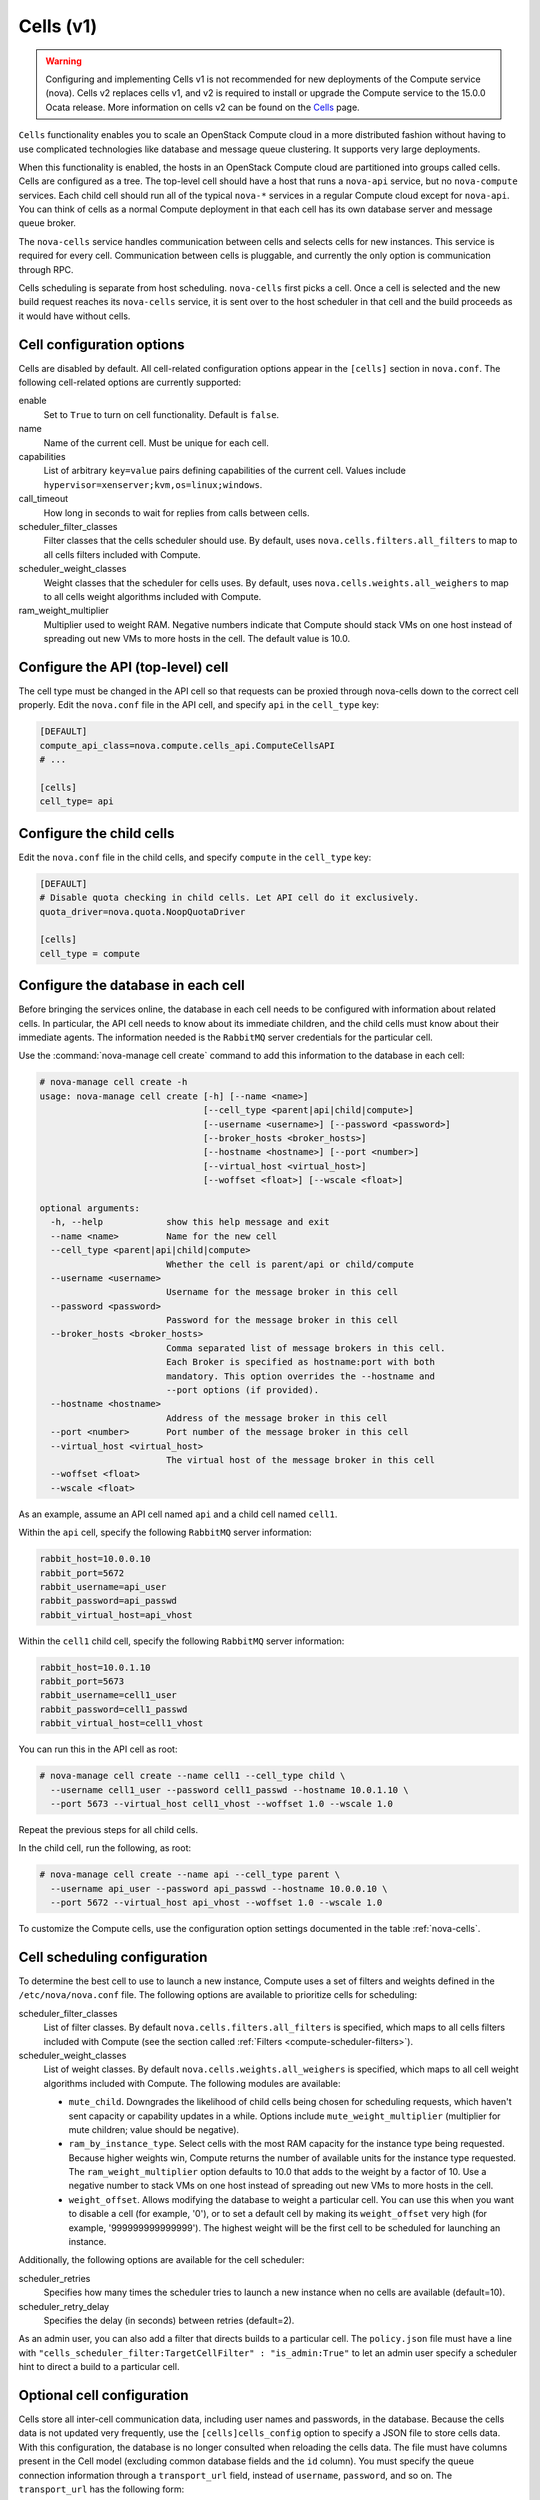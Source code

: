 ==========
Cells (v1)
==========

.. warning::

   Configuring and implementing Cells v1 is not recommended for new deployments
   of the Compute service (nova). Cells v2 replaces cells v1, and v2 is
   required to install or upgrade the Compute service to the 15.0.0 Ocata
   release. More information on cells v2 can be found on the
   `Cells <https://docs.openstack.org/nova/latest/cells.html>`_ page.

``Cells`` functionality enables you to scale an OpenStack Compute
cloud in a more distributed fashion without having to use complicated
technologies like database and message queue clustering.
It supports very large deployments.

When this functionality is enabled, the hosts in an OpenStack Compute
cloud are partitioned into groups called cells.
Cells are configured as a tree. The top-level cell should have a host
that runs a ``nova-api`` service, but no ``nova-compute`` services.
Each child cell should run all of the typical ``nova-*`` services in
a regular Compute cloud except for ``nova-api``. You can think of
cells as a normal Compute deployment in that each cell has its own
database server and message queue broker.

The ``nova-cells`` service handles communication between cells and
selects cells for new instances. This service is required for every
cell. Communication between cells is pluggable, and currently the
only option is communication through RPC.

Cells scheduling is separate from host scheduling.
``nova-cells`` first picks a cell. Once a cell is selected and the
new build request reaches its ``nova-cells`` service, it is sent
over to the host scheduler in that cell and the build proceeds as
it would have without cells.

Cell configuration options
~~~~~~~~~~~~~~~~~~~~~~~~~~

Cells are disabled by default. All cell-related configuration
options appear in the ``[cells]`` section in ``nova.conf``.
The following cell-related options are currently supported:

enable
  Set to ``True`` to turn on cell functionality. Default is ``false``.

name
  Name of the current cell. Must be unique for each cell.

capabilities
  List of arbitrary ``key=value`` pairs defining capabilities of the current
  cell. Values include ``hypervisor=xenserver;kvm,os=linux;windows``.

call_timeout
  How long in seconds to wait for replies from calls between cells.

scheduler_filter_classes
  Filter classes that the cells scheduler should use.
  By default, uses ``nova.cells.filters.all_filters`` to map to
  all cells filters included with Compute.

scheduler_weight_classes
  Weight classes that the scheduler for cells uses. By default,
  uses ``nova.cells.weights.all_weighers`` to map to all cells
  weight algorithms included with Compute.

ram_weight_multiplier
  Multiplier used to weight RAM. Negative numbers indicate that
  Compute should stack VMs on one host instead of spreading out
  new VMs to more hosts in the cell. The default value is 10.0.

Configure the API (top-level) cell
~~~~~~~~~~~~~~~~~~~~~~~~~~~~~~~~~~

The cell type must be changed in the API cell so that requests can
be proxied through nova-cells down to the correct cell properly.
Edit the ``nova.conf`` file in the API cell, and specify ``api``
in the ``cell_type`` key:

.. code-block:: ini

   [DEFAULT]
   compute_api_class=nova.compute.cells_api.ComputeCellsAPI
   # ...

   [cells]
   cell_type= api

Configure the child cells
~~~~~~~~~~~~~~~~~~~~~~~~~

Edit the ``nova.conf`` file in the child cells, and specify
``compute`` in the ``cell_type`` key:

.. code-block:: ini

   [DEFAULT]
   # Disable quota checking in child cells. Let API cell do it exclusively.
   quota_driver=nova.quota.NoopQuotaDriver

   [cells]
   cell_type = compute

Configure the database in each cell
~~~~~~~~~~~~~~~~~~~~~~~~~~~~~~~~~~~

Before bringing the services online, the database in each cell
needs to be configured with information about related cells.
In particular, the API cell needs to know about its immediate
children, and the child cells must know about their immediate agents.
The information needed is the ``RabbitMQ`` server credentials
for the particular cell.

Use the :command:`nova-manage cell create` command to add this
information to the database in each cell:

.. code-block:: console

   # nova-manage cell create -h
   usage: nova-manage cell create [-h] [--name <name>]
                                  [--cell_type <parent|api|child|compute>]
                                  [--username <username>] [--password <password>]
                                  [--broker_hosts <broker_hosts>]
                                  [--hostname <hostname>] [--port <number>]
                                  [--virtual_host <virtual_host>]
                                  [--woffset <float>] [--wscale <float>]

   optional arguments:
     -h, --help            show this help message and exit
     --name <name>         Name for the new cell
     --cell_type <parent|api|child|compute>
                           Whether the cell is parent/api or child/compute
     --username <username>
                           Username for the message broker in this cell
     --password <password>
                           Password for the message broker in this cell
     --broker_hosts <broker_hosts>
                           Comma separated list of message brokers in this cell.
                           Each Broker is specified as hostname:port with both
                           mandatory. This option overrides the --hostname and
                           --port options (if provided).
     --hostname <hostname>
                           Address of the message broker in this cell
     --port <number>       Port number of the message broker in this cell
     --virtual_host <virtual_host>
                           The virtual host of the message broker in this cell
     --woffset <float>
     --wscale <float>

As an example, assume an API cell named ``api`` and a child
cell named ``cell1``.

Within the ``api`` cell, specify the following ``RabbitMQ``
server information:

.. code-block:: ini

   rabbit_host=10.0.0.10
   rabbit_port=5672
   rabbit_username=api_user
   rabbit_password=api_passwd
   rabbit_virtual_host=api_vhost

Within the ``cell1`` child cell, specify the following
``RabbitMQ`` server information:

.. code-block:: ini

   rabbit_host=10.0.1.10
   rabbit_port=5673
   rabbit_username=cell1_user
   rabbit_password=cell1_passwd
   rabbit_virtual_host=cell1_vhost

You can run this in the API cell as root:

.. code-block:: console

   # nova-manage cell create --name cell1 --cell_type child \
     --username cell1_user --password cell1_passwd --hostname 10.0.1.10 \
     --port 5673 --virtual_host cell1_vhost --woffset 1.0 --wscale 1.0

Repeat the previous steps for all child cells.

In the child cell, run the following, as root:

.. code-block:: console

   # nova-manage cell create --name api --cell_type parent \
     --username api_user --password api_passwd --hostname 10.0.0.10 \
     --port 5672 --virtual_host api_vhost --woffset 1.0 --wscale 1.0

To customize the Compute cells, use the configuration
option settings documented in the table :ref:`nova-cells`.

Cell scheduling configuration
~~~~~~~~~~~~~~~~~~~~~~~~~~~~~

To determine the best cell to use to launch a new instance,
Compute uses a set of filters and weights defined in the
``/etc/nova/nova.conf`` file. The following options are
available to prioritize cells for scheduling:

scheduler_filter_classes
  List of filter classes. By default ``nova.cells.filters.all_filters``
  is specified, which maps to all cells filters included with Compute
  (see the section called :ref:`Filters <compute-scheduler-filters>`).

scheduler_weight_classes
  List of weight classes.
  By default ``nova.cells.weights.all_weighers`` is specified,
  which maps to all cell weight algorithms included with Compute.
  The following modules are available:

  * ``mute_child``. Downgrades the likelihood of child cells being chosen
    for scheduling requests, which haven't sent capacity or capability
    updates in a while. Options include ``mute_weight_multiplier``
    (multiplier for mute children; value should be negative).
  * ``ram_by_instance_type``. Select cells with the most RAM capacity
    for the instance type being requested. Because higher weights win,
    Compute returns the number of available units for the instance type
    requested. The ``ram_weight_multiplier`` option defaults to 10.0
    that adds to the weight by a factor of 10.
    Use a negative number to stack VMs on one host instead of spreading
    out new VMs to more hosts in the cell.
  * ``weight_offset``. Allows modifying the database to weight a
    particular cell. You can use this when you want to disable a
    cell (for example, '0'), or to set a default cell by making its
    ``weight_offset`` very high (for example, '999999999999999').
    The highest weight will be the first cell to be scheduled for
    launching an instance.

Additionally, the following options are available for the cell scheduler:

scheduler_retries
  Specifies how many times the scheduler tries to launch a new
  instance when no cells are available (default=10).

scheduler_retry_delay
  Specifies the delay (in seconds) between retries (default=2).

As an admin user, you can also add a filter that directs builds to
a particular cell. The ``policy.json`` file must have a line with
``"cells_scheduler_filter:TargetCellFilter" : "is_admin:True"``
to let an admin user specify a scheduler hint to direct a build to
a particular cell.

Optional cell configuration
~~~~~~~~~~~~~~~~~~~~~~~~~~~

Cells store all inter-cell communication data, including user names
and passwords, in the database. Because the cells data is not updated
very frequently, use the ``[cells]cells_config`` option to specify
a JSON file to store cells data. With this configuration,
the database is no longer consulted when reloading the cells data.
The file must have columns present in the Cell model (excluding
common database fields and the ``id`` column). You must specify the
queue connection information through a ``transport_url`` field,
instead of ``username``, ``password``, and so on.
The ``transport_url`` has the following form:

.. code-block:: console

   rabbit://USERNAME:PASSWORD@HOSTNAME:PORT/VIRTUAL_HOST

The scheme can only be ``rabbit``.
The following sample shows this optional configuration:

.. code-block:: json

   {
       "parent": {
           "name": "parent",
           "api_url": "http://api.example.com:8774",
           "transport_url": "rabbit://rabbit.example.com",
           "weight_offset": 0.0,
           "weight_scale": 1.0,
           "is_parent": true
       },
       "cell1": {
           "name": "cell1",
           "api_url": "http://api.example.com:8774",
           "transport_url": "rabbit://rabbit1.example.com",
           "weight_offset": 0.0,
           "weight_scale": 1.0,
           "is_parent": false
       },
       "cell2": {
           "name": "cell2",
           "api_url": "http://api.example.com:8774",
           "transport_url": "rabbit://rabbit2.example.com",
           "weight_offset": 0.0,
           "weight_scale": 1.0,
           "is_parent": false
       }
   }
